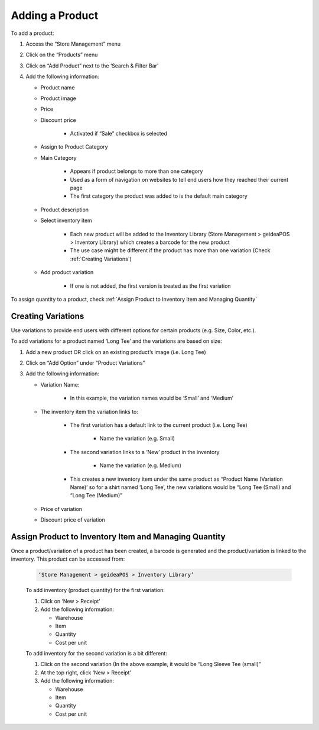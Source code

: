 
Adding a Product
================================

To add a product:

#. Access  the “Store Management” menu
#. Click on the “Products” menu
#. Click on “Add Product” next to the ‘Search & Filter Bar’
#. Add the following information:

   * Product name
   * Product image
   * Price 
   * Discount price

      * Activated if “Sale” checkbox is selected
      
   * Assign to Product Category
   * Main Category

      * Appears if product belongs to more than one category
      * Used as a form of navigation on websites to tell end users how they reached their current page
      * The first category the product was added to is the default main category
   * Product description
   * Select inventory item

      * Each new product will be  added to the Inventory Library (Store Management > geideaPOS > Inventory Library) which creates a barcode for the new product
      * The use case might be different if the product has more than one variation (Check :ref:`Creating Variations`)
   * Add product variation

      * If one is not added, the first version is treated as the first variation

To assign quantity to a product, check :ref:`Assign Product to Inventory Item and Managing Quantity`


Creating Variations
-------------------------------

Use variations to provide end users with different options for certain products (e.g. Size, Color, etc.).

To add variations for a product named ‘Long Tee’ and the variations are based on size:

#. Add a new product OR click on an existing product’s image (i.e. Long Tee)
#. Click on “Add Option” under “Product Variations”
#. Add the following information:

   * Variation Name:

      * In this example, the variation names would be ‘Small’ and ‘Medium’

   * The inventory item the variation links to:

      * The first variation has a default link to the current product (i.e. Long Tee)

         * Name the variation (e.g. Small)
      
      * The second variation links to a ‘New’ product in the inventory

         * Name the variation (e.g. Medium)
      
      * This creates a new inventory item under the same product as “Product Name (Variation Name)’ so for a shirt named ‘Long Tee’, the new variations would be “Long Tee (Small) and “Long Tee (Medium)”
   
   * Price of variation
   * Discount price of variation


Assign Product to Inventory Item and Managing Quantity
-----------------------------------------------------------------

Once a product/variation of a product has been created, a barcode is generated and the product/variation is linked to the inventory. This product can be accessed from:

   .. code-block:: text

      ‘Store Management > geideaPOS > Inventory Library’


   .. image:: ./productToInventory1.png
      :width: 700
      :alt: Alternative text

   .. image:: ./productToInventory3.png
      :width: 700
      :alt: Alternative text

   To add inventory (product quantity) for the first variation:

   #. Click on ‘New > Receipt’
   #. Add the following information:

      * Warehouse
      * Item
      * Quantity
      * Cost per unit

   To add inventory for the second variation is a bit different:

   #. Click on the second variation (In the above example, it would be “Long Sleeve Tee (small)”
   #. At the top right, click ‘New > Receipt’
   #. Add the following information:

      * Warehouse
      * Item
      * Quantity
      * Cost per unit

   .. image:: ./productToInventory4.png
      :width: 500
      :alt: Alternative text

..
   Bulk Import & Rules (English and Arabic)
   -------------------------------------------------

   Merchants can also add products via bulk import by accessing:

   .. code-block:: text

      Settings > Integrations & Data Sharing > Data Import > Google Spreadsheet

   You can import items without variations, items with variations or both of them at the same time.

   Bulk Import Fields
   ^^^^^^^^^^^^^^^^^^^^^^^^^^^^^^^^^^

   * **Product name:en** (product name in English)
   * **Product name:ar_SA** (product name in Arabic)
   * **Product description:en** (product description in English)
   * **Product description:ar_SA** (product description in Arabic)
   * **Product image link** (link for the product image .jpg) → check formats 
   * **Product category:en** (product category name in English)
   * **Product category:ar_SA** (product category name in Arabic)
   * **Variation name:en** (variation name in English)
   * **Variation name:ar_SA** (variation name in Arabic)
   * **Barcode** (12-digit code)
   * **Cost per unit** (purchasing cost)
   * **Price**
   * **Discount price**
   * **Tax**
   * **Quantity**

   Bulk Import: Rules for Variations
   ^^^^^^^^^^^^^^^^^^^^^^^^^^^^^^^^^^^^^^^^^^^^^

   #. Items without variations:

      #. each string means one product will be imported
      #. *variation name:en* and *variation name:ar_SA* should be empty

   #. Items with variations:

      #. the *string for the product*

         #. should contain *Product name:en* and *Product name:ar_SA *
         #. should NOT contain *variation name:en* and *variation name:ar_SA* and *Barcode*
         #. is not imported
      #. the *string for each variation of the product*

         #. should **NOT** contain *Product name:en* and *Product name:ar_SA*
         #. should contain *variation name:en* and *variation name:ar_SA* and *Barcode*
         #. is imported


   Bulk Import: Rules for Empty Fields
   ^^^^^^^^^^^^^^^^^^^^^^^^^^^^^^^^^^^^^^^^^^^^^^^^^^^^^

   #. If *Product image link* is empty, then item will be added without a picture
   #. If *Cost per unit*, *Price*, *Discount price* and *Tax* are empty – these fields will not be added
   #. The *Quantity* field

      #. If a number is added, then a receipt transaction to the default warehouse will be created.
      #. If not, the inventory Item will be created with an out of stock state.
   #. **A barcode is strongly requested!** If the merchant has no existing barcodes for his items to bulk import, then we suggest to autofill it in a Google Sheet (e.g. 000000000001, 000000000002).
   #. If the merchant already has an existing barcode in the database and tries to import any item with the same barcode, then the existing item will be replaced with the data from the Google Sheet – **BE CAREFUL!** So, the best way is to bulk import to a new/empty Store.


   Bulk Import: Rules for Categories
   ^^^^^^^^^^^^^^^^^^^^^^^^^^^^^^^^^^^^^^^^^^^^^^^^^^^^^^

   #. If this field is left empty, the item will be left as uncategorized.
   #. If an item has a category and a subcategory, please use the forward slash [Category/Subcategory] OR [e.g. Mens/Shoes]
   #. If you wanna assign an item to a few categories, please type it with comma [Category 1, Category 2] OR [e.g. Desserts, Ice Cream]
   #. P.2 and P.3 are applicable to Product category:ar_SA, however, from a right-to-left orientation. [ترحيب / أساور] → In this case, ترحيب is the main category and أساور is the subcategory.
   #. If you type a new category name, then a new category will be created and the item will be assigned.

